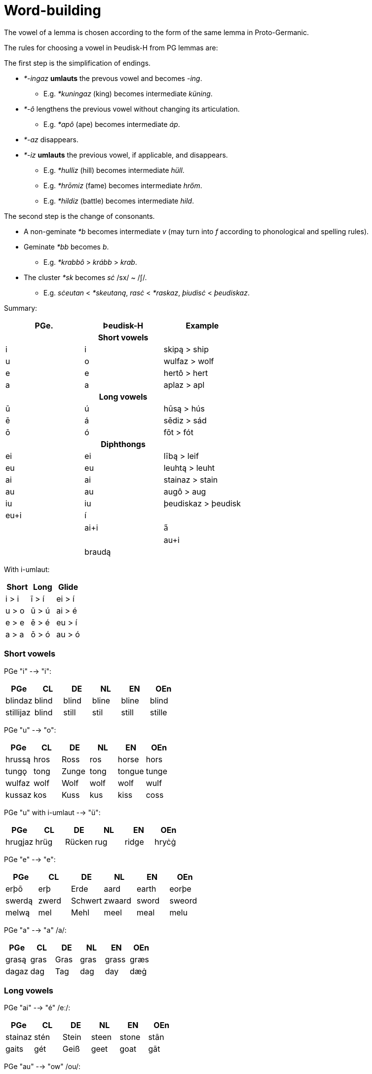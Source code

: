 = Word-building

The vowel of a lemma is chosen according to the form of the same lemma in Proto-Germanic.

The rules for choosing a vowel in Þeudisk-H from PG lemmas are:

The first step is the simplification of endings.

* _*-ingaz_ *umlauts* the prevous vowel and becomes _-ing_.
** E.g. _*kuningaz_ (king) becomes intermediate _küning_.
* _*-ô_ lengthens the previous vowel without changing its articulation.
** E.g. _*apô_ (ape) becomes intermediate _áp_.
* _*-az_ disappears.
* _*-iz_ *umlauts* the previous vowel, if applicable, and disappears.
** E.g. _*hulliz_ (hill) becomes intermediate _hüll_.
** E.g. _*hrōmiz_ (fame) becomes intermediate _hrőm_.
** E.g. _*hildiz_ (battle) becomes intermediate _hild_.

The second step is the change of consonants.

* A non-geminate _*b_ becomes intermediate _v_ (may turn into _f_ according to
phonological and spelling rules).
* Geminate _*bb_ becomes _b_.
** E.g. _*krabbô_ > _krább_ > _krab_.
* The cluster _*sk_ becomes _sċ_ /sx/ ~ /ʃ/.
** E.g. _sċeutan_ < _*skeutaną_, _rasċ_ < _*raskaz_, _þiudisċ_ < _þeudiskaz_.

Summary:

|===
| PGe.| Þeudisk-H | Example

3+h| Short vowels
| i | i | skipą  > ship
| u | o | wulfaz > wolf
| e | e | hertô  > hert
| a | a | aplaz  > apl

3+h| Long vowels
| ū  | ú  | hūsą  > hús
| ē  | á  | sēdiz > sád
| ō  | ó  | fōt   > fót

3+h| Diphthongs
| ei | ei | lībą > leif
| eu | eu | leuhtą > leuht
| ai | ai | stainaz > stain
| au | au | augô > aug
| iu | iu | þeudiskaz > þeudisk

4+| Diphthongs with umlaut
| eu+i | í | |
| ai+i | a̋ | |
| au+i |  | braudą |
|===

With i-umlaut:

|===
| Short | Long   | Glide 

| i > i | ī > í | ei > í 
| u > o | ū > ú | ai > é 
| e > e | ē > é | eu > í 
| a > a | ō > ó | au > ó 
|===

=== Short vowels

PGe "i" --> "i":

|===
| PGe       | CL    | DE    | NL    | EN    | OEn    |

| blindaz   | blind | blind | bline | bline | blind  |
| stillijaz | blind | still | stil  | still | stille |
|===

PGe "u" --> "o":

|===
| PGe    | CL   | DE    | NL   | EN     | OEn   |

| hrussą | hros | Ross  | ros  | horse  | hors  |
| tungǫ  | tong | Zunge | tong | tongue | tunge |
| wulfaz | wolf | Wolf  | wolf | wolf   | wulf  |
| kussaz | kos  | Kuss  | kus  | kiss   | coss  |
|===

PGe "u" with i-umlaut --> "ü":

|===
| PGe     | CL   | DE     | NL   | EN     | OEn   |

| hrugjaz | hrüg | Rücken | rug  | ridge  | hryċġ |
|===

PGe "e" --> "e":

|===
| PGe    | CL    | DE      | NL     | EN    | OEn    |

| erþō   | erþ   | Erde    | aard   | earth | eorþe  |
| swerdą | zwerd | Schwert | zwaard | sword | sweord |
| melwą  | mel   | Mehl    | meel   | meal  | melu   |
|===

PGe "a" --> "a" /a/:

|===
| PGe   | CL   | DE   | NL   | EN    | OEn  |

| grasą | gras | Gras | gras | grass | græs |
| dagaz | dag  | Tag  | dag  | day   | dæġ  |
|===

### Long vowels

PGe "ai" --> "é" /eː/:

|===
| PGe     | CL   | DE    | NL    | EN    | OEn  |

| stainaz | stén | Stein | steen | stone | stān |
| gaits   | gét  | Geiß  | geet  | goat  | gāt  |
|===

PGe "au" --> "ow" /ou/:

|===
| PGe      | CL      | DE     | NL    | EN   | OEn     |

| hlaupaną | hlowpan | laufen | lopen | leap | hlēapan |
| flauhaz  | flowh   | Floh   | vlo   | flea | flēah   |
| fraujǫ   | frow    | Frau   | vrouw |      | frēo    |
|===

PGe "au" with i-umlaut --> "öw" /œy̯/:

|===
| PGe         | CL      | DE     | NL              | EN   | OEn      |

| staurijanan | stöwran | stören | storen, steuren | stir | styrian? |
| hauzijaną   | höwzan  | hören  | horen           | hear | hȳran    |
|===

PGe "ē" --> "á":

|===
| PGe    | CL    | DE     | NL    | EN   | OEn   |
|:-------|:------|:-------|:------|:-----|:------|
| lētaną | látan | lassen | laten | let  | lǣtan |
| sēdiz  | sád   | Saat   | zaad  | seed | sǣd   |
|===

PGe "eu" --> "í":

|===
| PGe     | CL     | DE     | NL     | EN     | OEn    |
|:--------|:-------|:-------|:-------|:-------|:-------|
| keuseną | kízan  | kiesen | kizen  | choose | ċēosan |
| beutaną | bítan  | bieten | bieden | bid    | bēodan |
| leuhtą  | líhtan | Lichrt | licht  | light  | lēoht  |
|===

PGe "ī" --> "í":

|===
| PGe     | CL     | DE       | NL       | EN    | OEn    |

| skīnaną | sheinan | scheinen | schijnen | shine | scīnan |
| swīnaz  | swein   | Schwein  | zwijn    | swine | swīn   |
|===

PGe "ō" --> "ó":

|===
| PGe    | CL   | DE   | NL    | EN    | OEn  |

| blōþą  | blóþ | Blut | bloed | blood | blōd |
| flōduz | flód | Flut | vloed | flood | flōd |
| kōlaz  | kól  | kühl | koel  | cool  | cōl  |
|===

PGe "ō" with i-umlaut --> "ő":

|===
| PGe      | CL    | DE     | NL     | EN   | OEn   |

| fōlijaną | főlan | fühlen | voelen | feel | fēlan |
|===

PGe "ū" --> "ú":

|===
| PGe   | CL  | DE   | NL   | EN    | OEn |

| fūlaz | vúl | faul | vuil | foul  | fūl |
| hūdiz | húd | Haut | huid | hide  | hȳd |
| hūsą  | hús | Haus | huis | house | hūs |
| kūz   | kú  | Kuh  | koe  | cow   | cū  |
|===

## Consonants

### Alternations

"ð" and "þ" alternate:

- "ð" in initial position,
- "ð" in medial position between voiced sounds,
- "þ" elsewhere.

"v" and "f" alternate:

- "v" between two voiced sounds in medial position,
- "f" elsewhere.

"z" and "s" and "r" alternate:

- "z" in medial position between vowels,
- "r" between a vowel and n (in verb paradigms).
- "s" elsewhere,

Composite words follow spelling rules individual words i.e., voiceless variants are at the end of words even if the next word begins with a voiced sound.

## Verbs

## Inseparable prefixes

**g-.** Usually indicates "together with", or perfective aspect. It is cognate with High German "ge-", and Latin "cum-", and analogous with High German "mit-".

- **

**b-.** Usually indicates . Sometimes prependable to nouns. Verb is usually transitive. Examples:

**fr-.** Usually indicates a notion of "forward" or "until completion". Examples:

- _etan_ --> _fretan_ "to eat" --> "to devour"
- _geban_ --> _frgeban_ "to give" --> "to forgive"

**to-.** Indicates a

**anþ-, anð-, amf-** Indicates opposition or reversion. Examples:

- _anþĺækan_, from _þak_ "to"

- ontsw

